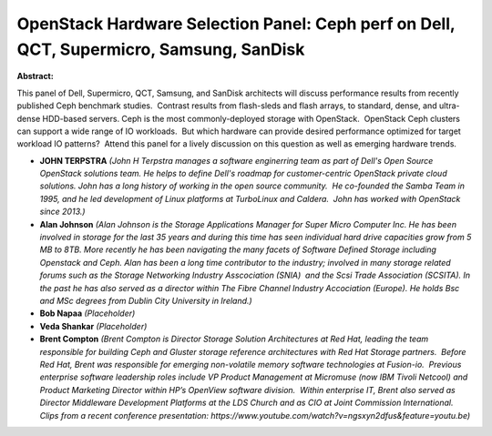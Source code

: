 OpenStack Hardware Selection Panel: Ceph perf on Dell, QCT, Supermicro, Samsung, SanDisk
~~~~~~~~~~~~~~~~~~~~~~~~~~~~~~~~~~~~~~~~~~~~~~~~~~~~~~~~~~~~~~~~~~~~~~~~~~~~~~~~~~~~~~~~

**Abstract:**

This panel of Dell, Supermicro, QCT, Samsung, and SanDisk architects will discuss performance results from recently published Ceph benchmark studies.  Contrast results from flash-sleds and flash arrays, to standard, dense, and ultra-dense HDD-based servers. Ceph is the most commonly-deployed storage with OpenStack.  OpenStack Ceph clusters can support a wide range of IO workloads.  But which hardware can provide desired performance optimized for target workload IO patterns?  Attend this panel for a lively discussion on this question as well as emerging hardware trends.


* **JOHN TERPSTRA** *(John H Terpstra manages a software enginerring team as part of Dell's Open Source OpenStack solutions team. He helps to define Dell's roadmap for customer-centric OpenStack private cloud solutions. John has a long history of working in the open source community.  He co-founded the Samba Team in 1995, and he led development of Linux platforms at TurboLinux and Caldera.  John has worked with OpenStack since 2013.)*

* **Alan Johnson** *(Alan Johnson is the Storage Applications Manager for Super Micro Computer Inc. He has been involved in storage for the last 35 years and during this time has seen individual hard drive capacities grow from 5 MB to 8TB. More recently he has been navigating the many facets of Software Defined Storage including Openstack and Ceph. Alan has been a long time contributor to the industry; involved in many storage related forums such as the Storage Networking Industry Asscociation (SNIA)  and the Scsi Trade Association (SCSITA). In the past he has also served as a director within The Fibre Channel Industry Accociation (Europe). He holds Bsc and MSc degrees from Dublin City University in Ireland.)*

* **Bob Napaa** *(Placeholder)*

* **Veda Shankar** *(Placeholder)*

* **Brent Compton** *(Brent Compton is Director Storage Solution Architectures at Red Hat, leading the team responsible for building Ceph and Gluster storage reference architectures with Red Hat Storage partners.  Before Red Hat, Brent was responsible for emerging non-volatile memory software technologies at Fusion-io.  Previous enterprise software leadership roles include VP Product Management at Micromuse (now IBM Tivoli Netcool) and Product Marketing Director within HP’s OpenView software division.  Within enterprise IT, Brent also served as Director Middleware Development Platforms at the LDS Church and as CIO at Joint Commission International. Clips from a recent conference presentation: https://www.youtube.com/watch?v=ngsxyn2dfus&feature=youtu.be)*
